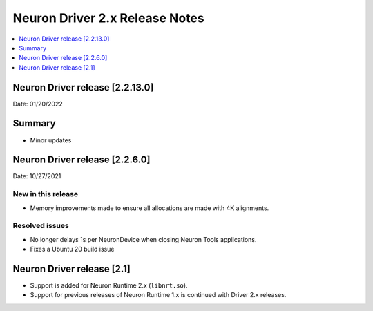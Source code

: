 .. _neuron-driver-release-notes:

Neuron Driver 2.x Release Notes
===============================

.. contents::
   :local:
   :depth: 1


Neuron Driver release [2.2.13.0]
--------------------------------

Date: 01/20/2022

Summary
-------

- Minor updates


Neuron Driver release [2.2.6.0]
-------------------------------

Date: 10/27/2021

New in this release
^^^^^^^^^^^^^^^^^^^

-  Memory improvements made to ensure all allocations are made with 4K
   alignments.


Resolved issues
^^^^^^^^^^^^^^^

-  No longer delays 1s per NeuronDevice when closing Neuron Tools
   applications.
-  Fixes a Ubuntu 20 build issue


Neuron Driver release [2.1]
---------------------------

-  Support is added for Neuron Runtime 2.x (``libnrt.so``).
-  Support for previous releases of Neuron Runtime 1.x is continued with
   Driver 2.x releases.